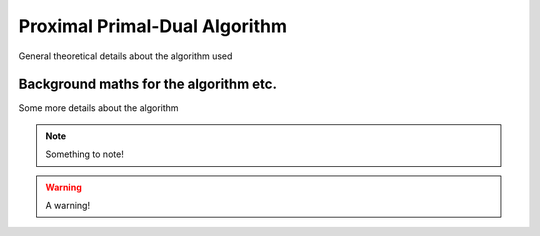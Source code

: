 ****************************************
Proximal Primal-Dual Algorithm
****************************************
General theoretical details about the algorithm used 

Background maths for the algorithm etc.
=======================================================
Some more details about the algorithm

.. tabs::

   .. tab:: Some

      .. include:: 

   .. tab:: cool

      .. include::

   .. tab:: tabs

      .. include:: 

.. note:: Something to note!

.. warning:: A warning!

